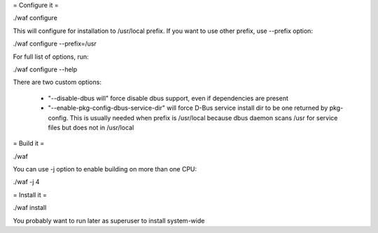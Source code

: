 = Configure it =

./waf configure

This will configure for installation to /usr/local prefix.
If you want to use other prefix, use --prefix option:

./waf configure --prefix=/usr

For full list of options, run:

./waf configure --help

There are two custom options:

 * "--disable-dbus will" force disable dbus support, even if dependencies are present
 * "--enable-pkg-config-dbus-service-dir" will force D-Bus service install
   dir to be one returned by pkg-config. This is usually needed when
   prefix is /usr/local because dbus daemon scans /usr for service
   files but does not in /usr/local

= Build it =

./waf

You can use -j option to enable building on more than one CPU:

./waf -j 4

= Install it =

./waf install

You probably want to run later as superuser to install system-wide
